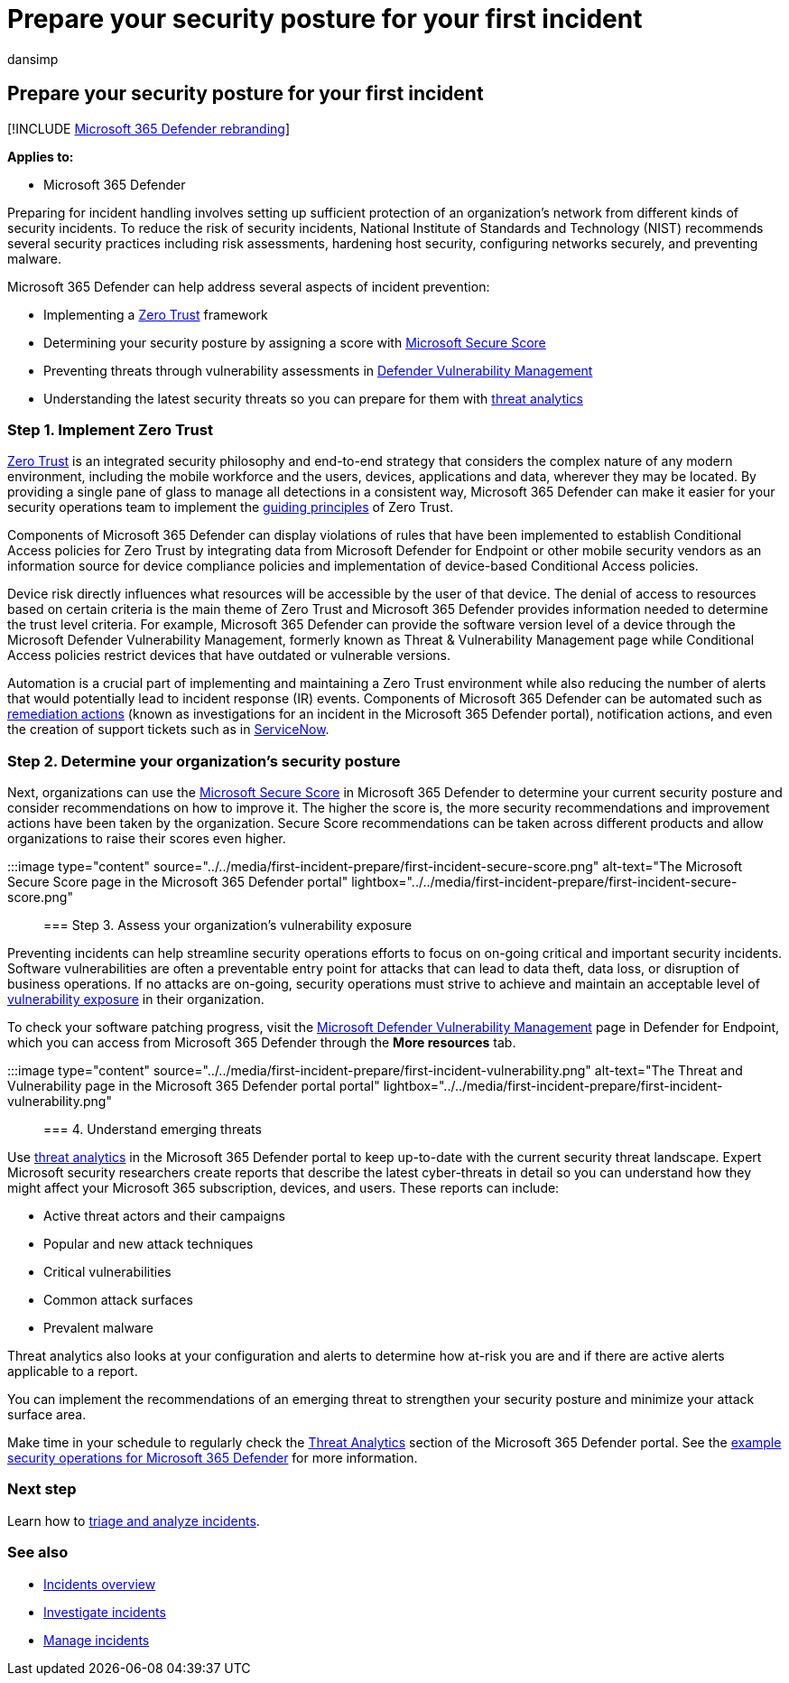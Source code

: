 = Prepare your security posture for your first incident
:audience: ITPro
:author: dansimp
:description: Set up your Microsoft 365 tenant's security posture for your first incident in Microsoft 365 Defender.
:f1.keywords: ["NOCSH"]
:keywords: incidents, alerts, investigate, correlation, attack, machines, devices, users, identities, identity, mailbox, email, 365, microsoft, m365
:manager: dansimp
:ms.author: dansimp
:ms.collection: ["M365-security-compliance", "m365solution-firstincident", "highpri"]
:ms.localizationpriority: medium
:ms.mktglfcycl: deploy
:ms.pagetype: security
:ms.service: microsoft-365-security
:ms.sitesec: library
:ms.subservice: m365d
:ms.topic: conceptual
:search.appverid: ["MOE150", "MET150"]
:search.product: eADQiWindows 10XVcnh

== Prepare your security posture for your first incident

[!INCLUDE xref:../includes/microsoft-defender.adoc[Microsoft 365 Defender rebranding]]

*Applies to:*

* Microsoft 365 Defender

Preparing for incident handling involves setting up sufficient protection of an organization's network from different kinds of security incidents.
To reduce the risk of security incidents, National Institute of Standards and Technology (NIST) recommends several security practices including risk assessments, hardening host security, configuring networks securely, and preventing malware.

Microsoft 365 Defender can help address several aspects of incident prevention:

* Implementing a link:/security/zero-trust/[Zero Trust] framework
* Determining your security posture by assigning a score with xref:microsoft-secure-score.adoc[Microsoft Secure Score]
* Preventing threats through vulnerability assessments in xref:../defender-endpoint/next-gen-threat-and-vuln-mgt.adoc[Defender Vulnerability Management]
* Understanding the latest security threats so you can prepare for them with xref:threat-analytics.adoc[threat analytics]

=== Step 1. Implement Zero Trust

link:/security/zero-trust/[Zero Trust] is an integrated security philosophy and end-to-end strategy that considers the complex nature of any modern environment, including the mobile workforce and the users, devices, applications and data, wherever they may be located.
By providing a single pane of glass to manage all detections in a consistent way, Microsoft 365 Defender can make it easier for your security operations team to implement the link:/security/zero-trust/#guiding-principles-of-zero-trust[guiding principles] of Zero Trust.

Components of Microsoft 365 Defender can display violations of rules that have been implemented to establish Conditional Access policies for Zero Trust by integrating data from Microsoft Defender for Endpoint or other mobile security vendors as an information source for device compliance policies and implementation of device-based Conditional Access policies.

Device risk directly influences what resources will be accessible by the user of that device.
The denial of access to resources based on certain criteria is the main theme of Zero Trust and Microsoft 365 Defender provides information needed to determine the trust level criteria.
For example, Microsoft 365 Defender can provide the software version level of a device through the Microsoft Defender Vulnerability Management, formerly known as Threat & Vulnerability Management page while Conditional Access policies restrict devices that have outdated or vulnerable versions.

Automation is a crucial part of implementing and maintaining a Zero Trust environment while also reducing the number of alerts that would potentially lead to incident response (IR) events.
Components of Microsoft 365 Defender can be automated such as xref:m365d-autoir.adoc[remediation actions] (known as investigations for an incident in the Microsoft 365 Defender portal), notification actions, and even the creation of support tickets such as in https://microsoft.service-now.com/sp/[ServiceNow].

=== Step 2. Determine your organization's security posture

Next, organizations can use the xref:microsoft-secure-score.adoc[Microsoft Secure Score] in Microsoft 365 Defender to determine your current security posture and consider recommendations on how to improve it.
The higher the score is, the more security recommendations and improvement actions have been taken by the organization.
Secure Score recommendations can be taken across different products and allow organizations to raise their scores even higher.

:::image type="content" source="../../media/first-incident-prepare/first-incident-secure-score.png" alt-text="The Microsoft Secure Score page in the Microsoft 365 Defender portal" lightbox="../../media/first-incident-prepare/first-incident-secure-score.png":::

=== Step 3. Assess your organization's vulnerability exposure

Preventing incidents can help streamline security operations efforts to focus on on-going critical and important security incidents.
Software vulnerabilities are often a preventable entry point for attacks that can lead to data theft, data loss, or disruption of business operations.
If no attacks are on-going, security operations must strive to achieve and maintain an acceptable level of xref:../defender-endpoint/tvm-exposure-score.adoc[vulnerability exposure] in their organization.

To check your software patching progress, visit the xref:../defender-endpoint/next-gen-threat-and-vuln-mgt.adoc[Microsoft Defender Vulnerability Management] page in Defender for Endpoint, which you can access from Microsoft 365 Defender through the *More resources* tab.

:::image type="content" source="../../media/first-incident-prepare/first-incident-vulnerability.png" alt-text="The Threat and Vulnerability page in the  Microsoft 365 Defender portal portal" lightbox="../../media/first-incident-prepare/first-incident-vulnerability.png":::

=== 4. Understand emerging threats

Use xref:threat-analytics.adoc[threat analytics] in the Microsoft 365 Defender portal to keep up-to-date with the current security threat landscape.
Expert Microsoft security researchers create reports that describe the latest cyber-threats in detail so you can understand how they might affect your Microsoft 365 subscription, devices, and users.
These reports can include:

* Active threat actors and their campaigns
* Popular and new attack techniques
* Critical vulnerabilities
* Common attack surfaces
* Prevalent malware

Threat analytics also looks at your configuration and alerts to determine how at-risk you are and if there are active alerts applicable to a report.

You can implement the recommendations of an emerging threat to strengthen your security posture and minimize your attack surface area.

Make time in your schedule to regularly check the xref:threat-analytics.adoc[Threat Analytics] section of the Microsoft 365 Defender portal.
See the link:incidents-overview.md#example-security-operations-for-microsoft-365-defender[example security operations for Microsoft 365 Defender] for more information.

=== Next step

Learn how to xref:first-incident-analyze.adoc[triage and analyze incidents].

=== See also

* xref:incidents-overview.adoc[Incidents overview]
* xref:investigate-incidents.adoc[Investigate incidents]
* xref:manage-incidents.adoc[Manage incidents]
